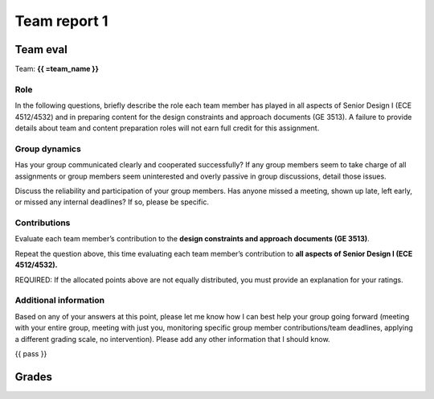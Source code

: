 *************
Team report 1
*************

.. raw:: html

    {{ eval_data_dict, team_data_dict, grades = team_report('team_evaluation_1', course_name)
        for team_name, team_data in six.iteritems(team_data_dict): }}


Team eval
=========
Team: **{{ =team_name }}**


Role
----
In the following questions, briefly describe the role each team member has played in all aspects of Senior Design I (ECE 4512/4532) and in preparing content for the design constraints and approach documents (GE 3513). A failure to provide details about team and content preparation roles will not earn full credit for this assignment.

.. raw:: html

    {{ =team_data.grid('role', *['gccKGKaifg_' + str(i) for i in range(5)]) }}


Group dynamics
--------------
Has your group communicated clearly and cooperated successfully? If any group members seem to take charge of all assignments or group members seem uninterested and overly passive in group discussions, detail those issues.

.. raw:: html

    {{ =team_data.table('communication', 'mnFNhFseeU') }}


Discuss the reliability and participation of your group members. Has anyone missed a meeting, shown up late, left early, or missed any internal deadlines? If so, please be specific.

.. raw:: html

    {{ =team_data.table('participation', 'ROrC8yQEPl') }}


Contributions
-------------
Evaluate each team member’s contribution to the **design constraints and approach documents (GE 3513)**.

.. raw:: html

    {{ =team_data.grid('ge_contributions', *['EI6i8Wuspa_' + str(i) for i in range(5)], average=True) }}


Repeat the question above, this time evaluating each team member’s contribution to **all aspects of Senior Design I (ECE 4512/4532).**

.. raw:: html

    {{ =team_data.grid('sd_contributions', *['1HurwKbPu6_' + str(i) for i in range(5)], average=True) }}


REQUIRED: If the allocated points above are not equally distributed, you must provide an explanation for your ratings.

.. raw:: html

    {{ =team_data.table('grades_explanation', 'QsjLXGZHYH') }}


Additional information
----------------------
Based on any of your answers at this point, please let me know how I can best help your group going forward (meeting with your entire group, meeting with just you, monitoring specific group member contributions/team deadlines, applying a different grading scale, no intervention). Please add any other information that I should know.

.. raw:: html

    {{ =team_data.table('help_', 'pJ0PEMppqu') }}


{{ pass }}


Grades
======
.. raw:: html

    {{ =grades_table(team_data_dict, 'ge_contributions', 'sd_contributions') }}
